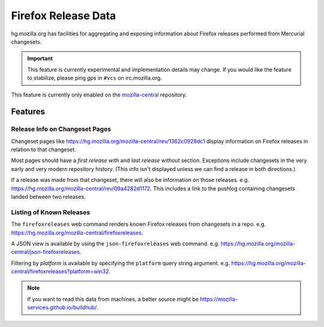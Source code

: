 .. _hgmo_firefoxreleases:

====================
Firefox Release Data
====================

hg.mozilla.org has facilities for aggregating and exposing information about
Firefox releases performed from Mercurial changesets.

.. important::

   This feature is currently experimental and implementation details may
   change. If you would like the feature to stabilize, please ping *gps*
   in ``#vcs`` on irc.mozilla.org.

This feature is currently only enabled on the
`mozilla-central <https://hg.mozilla.org/mozilla-central>`_ repository.

Features
========

Release Info on Changeset Pages
-------------------------------

Changeset pages like https://hg.mozilla.org/mozilla-central/rev/1362c0928dc1
display information on Firefox releases in relation to that changeset.

Most pages should have a *first release with* and *last release without*
section. Exceptions include changesets in the very early and very modern
repository history. (This info isn't displayed unless we can find a release
in both directions.)

If a release was made from that changeset, there will also
be information on those releases. e.g.
https://hg.mozilla.org/mozilla-central/rev/09a4282d1172. This includes a
link to the pushlog containing changesets landed between two releases.

Listing of Known Releases
-------------------------

The ``firefoxreleases`` web command renders known Firefox releases from
changesets in a repo. e.g.
https://hg.mozilla.org/mozilla-central/firefoxreleases.

A JSON view is available by using the ``json-firefoxreleases`` web command.
e.g. https://hg.mozilla.org/mozilla-central/json-firefoxreleases.

Filtering by *platform* is available by specifying the ``platform`` query
string argument. e.g.
https://hg.mozilla.org/mozilla-central/firefoxreleases?platform=win32.

.. note::

   If you want to read this data from machines, a better source might be
   https://mozilla-services.github.io/buildhub/.